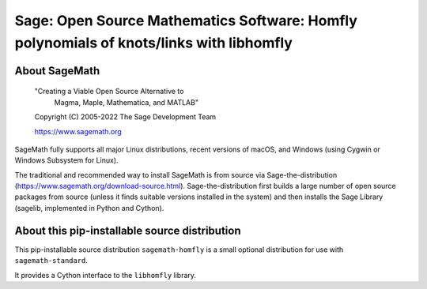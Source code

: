 ==========================================================================================
 Sage: Open Source Mathematics Software: Homfly polynomials of knots/links with libhomfly
==========================================================================================

About SageMath
--------------

   "Creating a Viable Open Source Alternative to
    Magma, Maple, Mathematica, and MATLAB"

   Copyright (C) 2005-2022 The Sage Development Team

   https://www.sagemath.org

SageMath fully supports all major Linux distributions, recent versions of
macOS, and Windows (using Cygwin or Windows Subsystem for Linux).

The traditional and recommended way to install SageMath is from source via
Sage-the-distribution (https://www.sagemath.org/download-source.html).
Sage-the-distribution first builds a large number of open source packages from
source (unless it finds suitable versions installed in the system) and then
installs the Sage Library (sagelib, implemented in Python and Cython).


About this pip-installable source distribution
----------------------------------------------

This pip-installable source distribution ``sagemath-homfly`` is a small
optional distribution for use with ``sagemath-standard``.

It provides a Cython interface to the ``libhomfly`` library.
